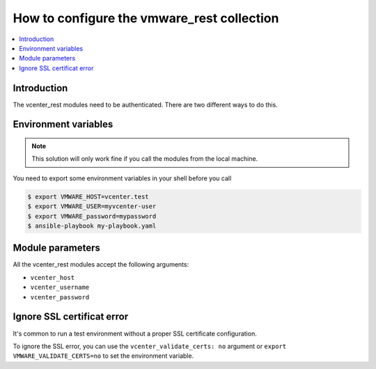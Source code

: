 .. _vmware_rest_authentication:

*******************************************
How to configure the vmware_rest collection
*******************************************

.. contents::
  :local:


Introduction
============

The vcenter_rest modules need to be authenticated. There are two different
ways to do this.

Environment variables
=====================

.. note::
    This solution will only work fine if you call the modules from the local machine.

You need to export some environment variables in your shell before you call

.. code-block:: shell

    $ export VMWARE_HOST=vcenter.test
    $ export VMWARE_USER=myvcenter-user
    $ export VMWARE_password=mypassword
    $ ansible-playbook my-playbook.yaml

Module parameters
=================

All the vcenter_rest modules accept the following arguments:

- ``vcenter_host``
- ``vcenter_username``
- ``vcenter_password``


Ignore SSL certificat error
===========================

It's common to run a test environment without a proper SSL certificate configuration.

To ignore the SSL error, you can use the ``vcenter_validate_certs: no`` argument or
``export VMWARE_VALIDATE_CERTS=no`` to set the environment variable. 
